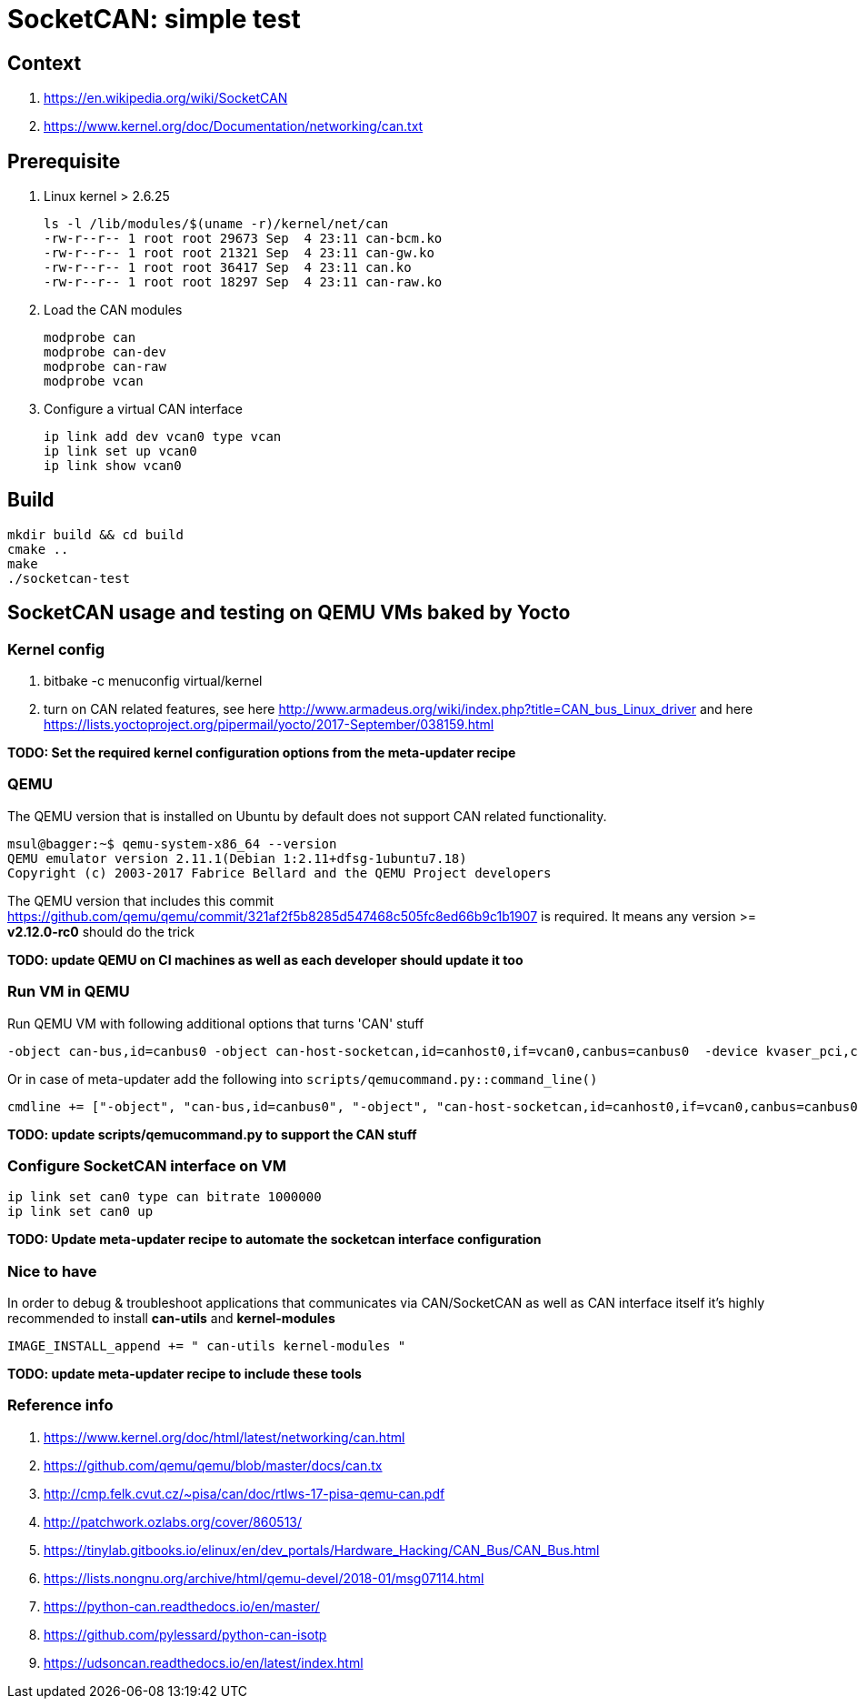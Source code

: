 # SocketCAN: simple test

## Context

1. https://en.wikipedia.org/wiki/SocketCAN
2. https://www.kernel.org/doc/Documentation/networking/can.txt

## Prerequisite

1. Linux kernel > 2.6.25


   ls -l /lib/modules/$(uname -r)/kernel/net/can
   -rw-r--r-- 1 root root 29673 Sep  4 23:11 can-bcm.ko
   -rw-r--r-- 1 root root 21321 Sep  4 23:11 can-gw.ko
   -rw-r--r-- 1 root root 36417 Sep  4 23:11 can.ko
   -rw-r--r-- 1 root root 18297 Sep  4 23:11 can-raw.ko


2. Load the CAN modules

   modprobe can
   modprobe can-dev
   modprobe can-raw
   modprobe vcan


3. Configure a virtual CAN interface

  ip link add dev vcan0 type vcan
  ip link set up vcan0
  ip link show vcan0


## Build
```
mkdir build && cd build
cmake ..
make
./socketcan-test
```

## SocketCAN usage and testing on QEMU VMs baked by Yocto

### Kernel config

1. bitbake -c menuconfig virtual/kernel
2. turn on CAN related features, see here http://www.armadeus.org/wiki/index.php?title=CAN_bus_Linux_driver and here https://lists.yoctoproject.org/pipermail/yocto/2017-September/038159.html

*TODO: Set the required kernel configuration options from the meta-updater recipe*

### QEMU

The QEMU version that is installed on Ubuntu by default does not support CAN related functionality.
```
msul@bagger:~$ qemu-system-x86_64 --version
QEMU emulator version 2.11.1(Debian 1:2.11+dfsg-1ubuntu7.18)
Copyright (c) 2003-2017 Fabrice Bellard and the QEMU Project developers
```

The QEMU version that includes this commit https://github.com/qemu/qemu/commit/321af2f5b8285d547468c505fc8ed66b9c1b1907 is required.
It means any version >= *v2.12.0-rc0* should do the trick

*TODO: update QEMU on CI machines as well as each developer should update it too*

### Run VM in QEMU

Run QEMU VM with following additional options that turns 'CAN' stuff
```
-object can-bus,id=canbus0 -object can-host-socketcan,id=canhost0,if=vcan0,canbus=canbus0  -device kvaser_pci,canbus=canbus0
```

Or in case of meta-updater add the following into `scripts/qemucommand.py::command_line()`
```
cmdline += ["-object", "can-bus,id=canbus0", "-object", "can-host-socketcan,id=canhost0,if=vcan0,canbus=canbus0", "-device", "kvaser_pci,canbus=canbus0"]
```
*TODO: update scripts/qemucommand.py to support the CAN stuff*

### Configure SocketCAN interface on VM

```
ip link set can0 type can bitrate 1000000
ip link set can0 up
```
*TODO: Update meta-updater recipe to automate the socketcan interface configuration*

### Nice to have
In order to debug & troubleshoot applications that communicates via CAN/SocketCAN as well as CAN interface itself
it's highly recommended to install *can-utils* and *kernel-modules*
```
IMAGE_INSTALL_append += " can-utils kernel-modules "
```
*TODO: update meta-updater recipe to include these tools*

### Reference info
1. https://www.kernel.org/doc/html/latest/networking/can.html
2. https://github.com/qemu/qemu/blob/master/docs/can.tx
3. http://cmp.felk.cvut.cz/~pisa/can/doc/rtlws-17-pisa-qemu-can.pdf
4. http://patchwork.ozlabs.org/cover/860513/
5. https://tinylab.gitbooks.io/elinux/en/dev_portals/Hardware_Hacking/CAN_Bus/CAN_Bus.html
6. https://lists.nongnu.org/archive/html/qemu-devel/2018-01/msg07114.html
7. https://python-can.readthedocs.io/en/master/
8. https://github.com/pylessard/python-can-isotp
9. https://udsoncan.readthedocs.io/en/latest/index.html
